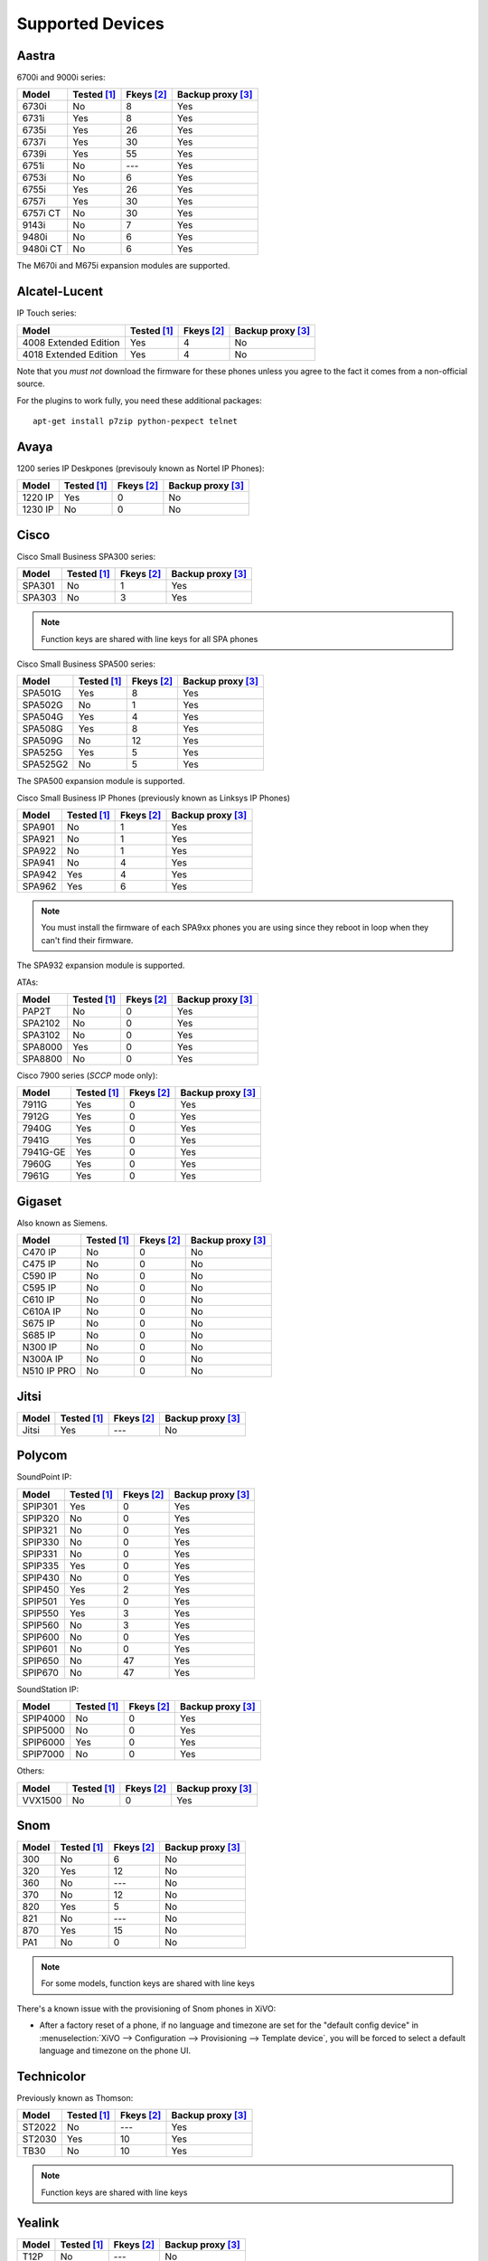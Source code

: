 .. _devices:

*****************
Supported Devices
*****************


Aastra
======

6700i and 9000i series:

======== =========== ========== =================
Model    Tested [1]_ Fkeys [2]_ Backup proxy [3]_
======== =========== ========== =================
6730i    |n|         8          |y|
6731i    |y|         8          |y|
6735i    |y|         26         |y|
6737i    |y|         30         |y|
6739i    |y|         55         |y|
6751i    |n|         |u|        |y|
6753i    |n|         6          |y|
6755i    |y|         26         |y|
6757i    |y|         30         |y|
6757i CT |n|         30         |y|
9143i    |n|         7          |y|
9480i    |n|         6          |y|
9480i CT |n|         6          |y|
======== =========== ========== =================

The M670i and M675i expansion modules are supported.


Alcatel-Lucent
==============

IP Touch series:

====================== =========== ========== =================
Model                  Tested [1]_ Fkeys [2]_ Backup proxy [3]_
====================== =========== ========== =================
4008 Extended Edition  |y|         4          |n|
4018 Extended Edition  |y|         4          |n|
====================== =========== ========== =================

Note that you *must not* download the firmware for these phones unless you
agree to the fact it comes from a non-official source.

For the plugins to work fully, you need these additional packages::

   apt-get install p7zip python-pexpect telnet


Avaya
=====

1200 series IP Deskpones (previsouly known as Nortel IP Phones):

======== =========== ========== =================
Model    Tested [1]_ Fkeys [2]_ Backup proxy [3]_
======== =========== ========== =================
1220 IP  |y|         0          |n|
1230 IP  |n|         0          |n|
======== =========== ========== =================



Cisco
=====

Cisco Small Business SPA300 series:

======== =========== ========== =================
Model    Tested [1]_ Fkeys [2]_ Backup proxy [3]_
======== =========== ========== =================
SPA301   |n|         1          |y|
SPA303   |n|         3          |y|
======== =========== ========== =================

.. note:: Function keys are shared with line keys for all SPA phones

Cisco Small Business SPA500 series:

======== =========== ========== =================
Model    Tested [1]_ Fkeys [2]_ Backup proxy [3]_
======== =========== ========== =================
SPA501G  |y|         8          |y|
SPA502G  |n|         1          |y|
SPA504G  |y|         4          |y|
SPA508G  |y|         8          |y|
SPA509G  |n|         12         |y|
SPA525G  |y|         5          |y|
SPA525G2 |n|         5          |y|
======== =========== ========== =================

The SPA500 expansion module is supported.

Cisco Small Business IP Phones (previously known as Linksys IP Phones)

======== =========== ========== =================
Model    Tested [1]_ Fkeys [2]_ Backup proxy [3]_
======== =========== ========== =================
SPA901   |n|         1          |y|
SPA921   |n|         1          |y|
SPA922   |n|         1          |y|
SPA941   |n|         4          |y|
SPA942   |y|         4          |y|
SPA962   |y|         6          |y|
======== =========== ========== =================

.. note::
   You must install the firmware of each SPA9xx phones you are using since they
   reboot in loop when they can't find their firmware.

The SPA932 expansion module is supported.

ATAs:

======== =========== ========== =================
Model    Tested [1]_ Fkeys [2]_ Backup proxy [3]_
======== =========== ========== =================
PAP2T    |n|         0          |y|
SPA2102  |n|         0          |y|
SPA3102  |n|         0          |y|
SPA8000  |y|         0          |y|
SPA8800  |n|         0          |y|
======== =========== ========== =================

Cisco 7900 series (*SCCP* mode only):

======== =========== ========== =================
Model    Tested [1]_ Fkeys [2]_ Backup proxy [3]_
======== =========== ========== =================
7911G    |y|         0          |y|
7912G    |y|         0          |y|
7940G    |y|         0          |y|
7941G    |y|         0          |y|
7941G-GE |y|         0          |y|
7960G    |y|         0          |y|
7961G    |y|         0          |y|
======== =========== ========== =================


Gigaset
=======

Also known as Siemens.

=========== =========== ========== =================
Model       Tested [1]_ Fkeys [2]_ Backup proxy [3]_
=========== =========== ========== =================
C470 IP     |n|         0          |n|
C475 IP     |n|         0          |n|
C590 IP     |n|         0          |n|
C595 IP     |n|         0          |n|
C610 IP     |n|         0          |n|
C610A IP    |n|         0          |n|
S675 IP     |n|         0          |n|
S685 IP     |n|         0          |n|
N300 IP     |n|         0          |n|
N300A IP    |n|         0          |n|
N510 IP PRO |n|         0          |n|
=========== =========== ========== =================


Jitsi
=====

======== =========== ========== =================
Model    Tested [1]_ Fkeys [2]_ Backup proxy [3]_
======== =========== ========== =================
Jitsi    |y|         |u|        |n|
======== =========== ========== =================


Polycom
=======

SoundPoint IP:

======== =========== ========== =================
Model    Tested [1]_ Fkeys [2]_ Backup proxy [3]_
======== =========== ========== =================
SPIP301  |y|         0          |y|
SPIP320  |n|         0          |y|
SPIP321  |n|         0          |y|
SPIP330  |n|         0          |y|
SPIP331  |n|         0          |y|
SPIP335  |y|         0          |y|
SPIP430  |n|         0          |y|
SPIP450  |y|         2          |y|
SPIP501  |y|         0          |y|
SPIP550  |y|         3          |y|
SPIP560  |n|         3          |y|
SPIP600  |n|         0          |y|
SPIP601  |n|         0          |y|
SPIP650  |n|         47         |y|
SPIP670  |n|         47         |y|
======== =========== ========== =================

SoundStation IP:

======== =========== ========== =================
Model    Tested [1]_ Fkeys [2]_ Backup proxy [3]_
======== =========== ========== =================
SPIP4000 |n|         0          |y|
SPIP5000 |n|         0          |y|
SPIP6000 |y|         0          |y|
SPIP7000 |n|         0          |y|
======== =========== ========== =================

Others:

======== =========== ========== =================
Model    Tested [1]_ Fkeys [2]_ Backup proxy [3]_
======== =========== ========== =================
VVX1500  |n|         0          |y|
======== =========== ========== =================


Snom
====

======== =========== ========== =================
Model    Tested [1]_ Fkeys [2]_ Backup proxy [3]_
======== =========== ========== =================
300      |n|         6          |n|
320      |y|         12         |n|
360      |n|         |u|        |n|
370      |n|         12         |n|
820      |y|         5          |n|
821      |n|         |u|        |n|
870      |y|         15         |n|
PA1      |n|         0          |n|
======== =========== ========== =================

.. note:: For some models, function keys are shared with line keys

There's a known issue with the provisioning of Snom phones in XiVO:

* After a factory reset of a phone, if no language and timezone are set for the
  "default config device" in :menuselection:`XiVO --> Configuration --> Provisioning --> Template device`,
  you will be forced to select a default language and timezone on the phone UI.


Technicolor
===========

Previously known as Thomson:

======== =========== ========== =================
Model    Tested [1]_ Fkeys [2]_ Backup proxy [3]_
======== =========== ========== =================
ST2022   |n|         |u|        |y|
ST2030   |y|         10         |y|
TB30     |n|         10         |y|
======== =========== ========== =================

.. note:: Function keys are shared with line keys

Yealink
=======

======== =========== ========== =================
Model    Tested [1]_ Fkeys [2]_ Backup proxy [3]_
======== =========== ========== =================
T12P     |n|         |u|        |n|
T20P     |n|         2          |n|
T22P     |n|         3          |n|
T26P     |n|         13         |n|
T28P     |y|         16         |n|
======== =========== ========== =================

.. note:: Some function keys are shared with line keys

For the plugins to work fully, you need to add the ``non-free`` repository
in :file:`/etc/apt/sources.list` and then::

   apt-get update
   apt-get install unrar


Zenitel
=======

========== =========== ========== =================
Model      Tested [1]_ Fkeys [2]_ Backup proxy [3]_
========== =========== ========== =================
IP station |y|         1          |n|
========== =========== ========== =================


Caption :

.. [1] ``Tested`` means the device has been tested by the XiVO development team and that
       the developers have access to this device.
.. [2] ``Fkeys`` is the number of programmable function keys that you can configure from the
       XiVO web interface. It is not necessarily the same as the number of physical function
       keys the device has (for example, a 6757i has 12 physical keys but you can configure 30
       function keys because of the page system).
.. [3] ``Backup proxy`` means the device supports a backup proxy and backup registrar.

.. |y| replace:: Yes
.. |n| replace:: No
.. |u| replace:: ---


